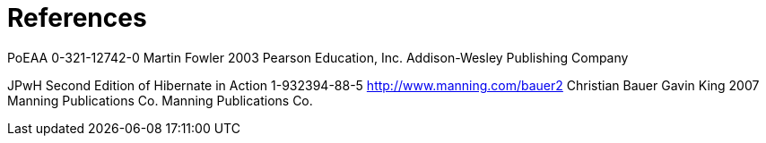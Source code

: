 = References

PoEAA 0-321-12742-0 Martin Fowler 2003 Pearson Education, Inc.
Addison-Wesley Publishing Company

JPwH Second Edition of Hibernate in Action 1-932394-88-5
http://www.manning.com/bauer2 Christian Bauer Gavin King 2007 Manning
Publications Co. Manning Publications Co.
